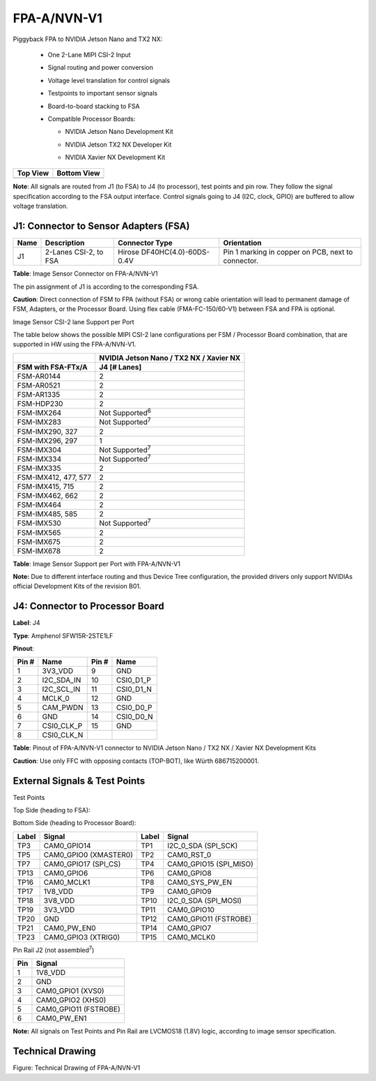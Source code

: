 FPA-A/NVN-V1
++++++++++++++

Piggyback FPA to NVIDIA Jetson Nano and TX2 NX:

   -  One 2-Lane MIPI CSI-2 Input

   -  Signal routing and power conversion

   -  Voltage level translation for control signals

   -  Testpoints to important sensor signals

   -  Board-to-board stacking to FSA

   -  Compatible Processor Boards:

      -  NVIDIA Jetson Nano Development Kit

      -  NVIDIA Jetson TX2 NX Developer Kit

      -  NVIDIA Xavier NX Development Kit

         |image1|

+--------------+-----------------+
| **Top View** | **Bottom View** |
+--------------+-----------------+
| |image30|    | |image37|       |
+--------------+-----------------+


**Note**: All signals are routed from J1 (to FSA) to J4 (to processor), test
points and pin row. They follow the signal specification according to
the FSA output interface. Control signals going to J4 (I2C, clock, GPIO)
are buffered to allow voltage translation.

J1: Connector to Sensor Adapters (FSA)
~~~~~~~~~~~~~~~~~~~~~~~~~~~~~~~~~~~~~~~~~~

|image31|

+------+-----------------+-----------------------+---------------------+
| Name | Description     | Connector Type        | Orientation         |
+======+=================+=======================+=====================+
| J1   | 2-Lanes CSI-2,  | Hirose                | Pin 1 marking in    |
|      | to FSA          | DF40HC(4.0)-60DS-0.4V | copper on PCB, next |
|      |                 |                       | to connector.       |
+------+-----------------+-----------------------+---------------------+

**Table**: Image Sensor Connector on FPA-A/NVN-V1

The pin assignment of J1 is according to the corresponding FSA.

**Caution**: Direct connection of FSM to FPA (without FSA) or wrong
cable orientation will lead to permanent damage of FSM, Adapters, or the
Processor Board. Using flex cable (FMA-FC-150/60-V1) between FSA and FPA
is optional.

Image Sensor CSI-2 lane Support per Port

The table below shows the possible MIPI CSI-2 lane configurations per
FSM / Processor Board combination, that are supported in HW using the
FPA-A/NVN-V1.

+-----------------------------------+----------------------------------+
|                                   | NVIDIA Jetson                    |
|                                   | Nano / TX2 NX / Xavier NX        |
+===================================+==================================+
| **FSM with FSA-FTx/A**            | **J4 [# Lanes]**                 |
+-----------------------------------+----------------------------------+
| FSM-AR0144                        | 2                                |
+-----------------------------------+----------------------------------+
| FSM-AR0521                        | 2                                |
+-----------------------------------+----------------------------------+
| FSM-AR1335                        | 2                                |
+-----------------------------------+----------------------------------+
| FSM-HDP230                        | 2                                |
+-----------------------------------+----------------------------------+
| FSM-IMX264                        | Not Supported\ :sup:`6`          |
+-----------------------------------+----------------------------------+
| FSM-IMX283                        | Not Supported\ :sup:`7`          |
+-----------------------------------+----------------------------------+
| FSM-IMX290, 327                   | 2                                |
+-----------------------------------+----------------------------------+
| FSM-IMX296, 297                   | 1                                |
+-----------------------------------+----------------------------------+
| FSM-IMX304                        | Not Supported\ :sup:`7`          |
+-----------------------------------+----------------------------------+
| FSM-IMX334                        | Not Supported\ :sup:`7`          |
+-----------------------------------+----------------------------------+
| FSM-IMX335                        | 2                                |
+-----------------------------------+----------------------------------+
| FSM-IMX412, 477, 577              | 2                                |
+-----------------------------------+----------------------------------+
| FSM-IMX415, 715                   | 2                                |
+-----------------------------------+----------------------------------+
| FSM-IMX462, 662                   | 2                                |
+-----------------------------------+----------------------------------+
| FSM-IMX464                        | 2                                |
+-----------------------------------+----------------------------------+
| FSM-IMX485, 585                   | 2                                |
+-----------------------------------+----------------------------------+
| FSM-IMX530                        | Not Supported\ :sup:`7`          |
+-----------------------------------+----------------------------------+
| FSM-IMX565                        | 2                                |
+-----------------------------------+----------------------------------+
| FSM-IMX675                        | 2                                |
+-----------------------------------+----------------------------------+
| FSM-IMX678                        | 2                                |
+-----------------------------------+----------------------------------+

**Table**: Image Sensor Support per Port with FPA-A/NVN-V1

**Note:** Due to different interface routing and thus Device Tree
configuration, the provided drivers only support NVIDIAs official
Development Kits of the revision B01.

J4: Connector to Processor Board
~~~~~~~~~~~~~~~~~~~~~~~~~~~~~~~~

|image32|

**Label**: J4

**Type**: Amphenol SFW15R-2STE1LF

**Pinout**:

+---------+----------------------+--------+--------------------------+
| Pin #   | Name                 | Pin #  | Name                     |
+=========+======================+========+==========================+
| 1       | 3V3_VDD              | 9      | GND                      |
+---------+----------------------+--------+--------------------------+
| 2       | I2C_SDA_IN           | 10     | CSI0_D1_P                |
+---------+----------------------+--------+--------------------------+
| 3       | I2C_SCL_IN           | 11     | CSI0_D1_N                |
+---------+----------------------+--------+--------------------------+
| 4       | MCLK_0               | 12     | GND                      |
+---------+----------------------+--------+--------------------------+
| 5       | CAM_PWDN             | 13     | CSI0_D0_P                |
+---------+----------------------+--------+--------------------------+
| 6       | GND                  | 14     | CSI0_D0_N                |
+---------+----------------------+--------+--------------------------+
| 7       | CSI0_CLK_P           | 15     | GND                      |
+---------+----------------------+--------+--------------------------+
| 8       | CSI0_CLK_N           |        |                          |
+---------+----------------------+--------+--------------------------+

**Table**: Pinout of FPA-A/NVN-V1 connector to NVIDIA Jetson Nano / TX2
NX / Xavier NX Development Kits

**Caution**: Use only FFC with opposing contacts (TOP-BOT), like Würth 686715200001.


External Signals & Test Points
~~~~~~~~~~~~~~~~~~~~~~~~~~~~~~~~~~

Test Points

Top Side (heading to FSA): 

|image33|


Bottom Side (heading to Processor Board):

|image34|

+-------+---------------------------+-------+---------------------------+
| Label | Signal                    | Label | Signal                    |
+=======+===========================+=======+===========================+
| TP3   | CAM0_GPIO14               | TP1   | I2C_0_SDA (SPI_SCK)       |
+-------+---------------------------+-------+---------------------------+
| TP5   | CAM0_GPIO0 (XMASTER0)     | TP2   | CAM0_RST_0                |
+-------+---------------------------+-------+---------------------------+
| TP7   | CAM0_GPIO17 (SPI_CS)      | TP4   | CAM0_GPIO15 (SPI_MISO)    |
+-------+---------------------------+-------+---------------------------+
| TP13  | CAM0_GPIO6                | TP6   | CAM0_GPIO8                |
+-------+---------------------------+-------+---------------------------+
| TP16  | CAM0_MCLK1                | TP8   | CAM0_SYS_PW_EN            |
+-------+---------------------------+-------+---------------------------+
| TP17  | 1V8_VDD                   | TP9   | CAM0_GPIO9                |
+-------+---------------------------+-------+---------------------------+
| TP18  | 3V8_VDD                   | TP10  | I2C_0_SDA (SPI_MOSI)      |
+-------+---------------------------+-------+---------------------------+
| TP19  | 3V3_VDD                   | TP11  | CAM0_GPIO10               |
+-------+---------------------------+-------+---------------------------+
| TP20  | GND                       | TP12  | CAM0_GPIO11 (FSTROBE)     |
+-------+---------------------------+-------+---------------------------+
| TP21  | CAM0_PW_EN0               | TP14  | CAM0_GPIO7                |
+-------+---------------------------+-------+---------------------------+
| TP23  | CAM0_GPIO3 (XTRIG0)       | TP15  | CAM0_MCLK0                |
+-------+---------------------------+-------+---------------------------+


Pin Rail J2 (not assembled\ :sup:`7`)

|image35|

+--------+-------------------------------------------------------------+
| Pin    | Signal                                                      |
+========+=============================================================+
| 1      | 1V8_VDD                                                     |
+--------+-------------------------------------------------------------+
| 2      | GND                                                         |
+--------+-------------------------------------------------------------+
| 3      | CAM0_GPIO1 (XVS0)                                           |
+--------+-------------------------------------------------------------+
| 4      | CAM0_GPIO2 (XHS0)                                           |
+--------+-------------------------------------------------------------+
| 5      | CAM0_GPIO11 (FSTROBE)                                       |
+--------+-------------------------------------------------------------+
| 6      | CAM0_PW_EN1                                                 |
+--------+-------------------------------------------------------------+

**Note:** All signals on Test Points and Pin Rail are LVCMOS18 (1.8V)
logic, according to image sensor specification.


Technical Drawing
~~~~~~~~~~~~~~~~~

|image36|

Figure: Technical Drawing of FPA-A/NVN-V1


.. |image1| image:: FPA-1.png
   :width: 3.10031in
   :height: 1.00079in
.. |image30| image:: FPA-30s.svg
   :width: 250px
   :height: 250px
.. |image37| image:: FPA-37s.svg
   :width: 250px
   :height: 250px
.. |image31| image:: FPA-31s.svg
   :width: 350px
   :height: 240px
.. |image32| image:: FPA-32s.svg
   :width: 350px
   :height: 340px
.. |image33| image:: FPA-33s.svg
   :width: 750px
   :height: 500px
.. |image34| image:: FPA-34s.svg
   :width: 750px
   :height: 500px
.. |image35| image:: FPA-35s.svg
   :width: 310px
   :height: 140px
.. |image36| image:: FPA-36s.svg
   :width: 800px
   :height: 500px